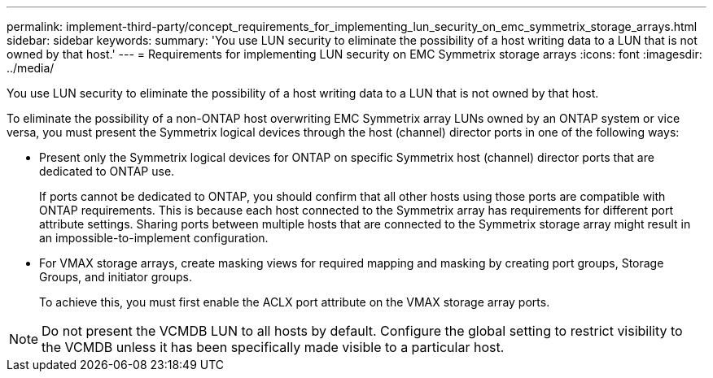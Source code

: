 ---
permalink: implement-third-party/concept_requirements_for_implementing_lun_security_on_emc_symmetrix_storage_arrays.html
sidebar: sidebar
keywords: 
summary: 'You use LUN security to eliminate the possibility of a host writing data to a LUN that is not owned by that host.'
---
= Requirements for implementing LUN security on EMC Symmetrix storage arrays
:icons: font
:imagesdir: ../media/

[.lead]
You use LUN security to eliminate the possibility of a host writing data to a LUN that is not owned by that host.

To eliminate the possibility of a non-ONTAP host overwriting EMC Symmetrix array LUNs owned by an ONTAP system or vice versa, you must present the Symmetrix logical devices through the host (channel) director ports in one of the following ways:

* Present only the Symmetrix logical devices for ONTAP on specific Symmetrix host (channel) director ports that are dedicated to ONTAP use.
+
If ports cannot be dedicated to ONTAP, you should confirm that all other hosts using those ports are compatible with ONTAP requirements. This is because each host connected to the Symmetrix array has requirements for different port attribute settings. Sharing ports between multiple hosts that are connected to the Symmetrix storage array might result in an impossible-to-implement configuration.

* For VMAX storage arrays, create masking views for required mapping and masking by creating port groups, Storage Groups, and initiator groups.
+
To achieve this, you must first enable the ACLX port attribute on the VMAX storage array ports.

[NOTE]
====
Do not present the VCMDB LUN to all hosts by default. Configure the global setting to restrict visibility to the VCMDB unless it has been specifically made visible to a particular host.
====
